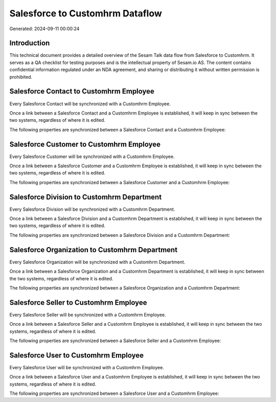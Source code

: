 ================================
Salesforce to Customhrm Dataflow
================================

Generated: 2024-09-11 00:00:24

Introduction
------------

This technical document provides a detailed overview of the Sesam Talk data flow from Salesforce to Customhrm. It serves as a QA checklist for testing purposes and is the intellectual property of Sesam.io AS. The content contains confidential information regulated under an NDA agreement, and sharing or distributing it without written permission is prohibited.

Salesforce Contact to Customhrm Employee
----------------------------------------
Every Salesforce Contact will be synchronized with a Customhrm Employee.

Once a link between a Salesforce Contact and a Customhrm Employee is established, it will keep in sync between the two systems, regardless of where it is edited.

The following properties are synchronized between a Salesforce Contact and a Customhrm Employee:

.. list-table::
   :header-rows: 1

   * - Salesforce Contact Property
     - Customhrm Employee Property
     - Customhrm Data Type


Salesforce Customer to Customhrm Employee
-----------------------------------------
Every Salesforce Customer will be synchronized with a Customhrm Employee.

Once a link between a Salesforce Customer and a Customhrm Employee is established, it will keep in sync between the two systems, regardless of where it is edited.

The following properties are synchronized between a Salesforce Customer and a Customhrm Employee:

.. list-table::
   :header-rows: 1

   * - Salesforce Customer Property
     - Customhrm Employee Property
     - Customhrm Data Type


Salesforce Division to Customhrm Department
-------------------------------------------
Every Salesforce Division will be synchronized with a Customhrm Department.

Once a link between a Salesforce Division and a Customhrm Department is established, it will keep in sync between the two systems, regardless of where it is edited.

The following properties are synchronized between a Salesforce Division and a Customhrm Department:

.. list-table::
   :header-rows: 1

   * - Salesforce Division Property
     - Customhrm Department Property
     - Customhrm Data Type


Salesforce Organization to Customhrm Department
-----------------------------------------------
Every Salesforce Organization will be synchronized with a Customhrm Department.

Once a link between a Salesforce Organization and a Customhrm Department is established, it will keep in sync between the two systems, regardless of where it is edited.

The following properties are synchronized between a Salesforce Organization and a Customhrm Department:

.. list-table::
   :header-rows: 1

   * - Salesforce Organization Property
     - Customhrm Department Property
     - Customhrm Data Type


Salesforce Seller to Customhrm Employee
---------------------------------------
Every Salesforce Seller will be synchronized with a Customhrm Employee.

Once a link between a Salesforce Seller and a Customhrm Employee is established, it will keep in sync between the two systems, regardless of where it is edited.

The following properties are synchronized between a Salesforce Seller and a Customhrm Employee:

.. list-table::
   :header-rows: 1

   * - Salesforce Seller Property
     - Customhrm Employee Property
     - Customhrm Data Type


Salesforce User to Customhrm Employee
-------------------------------------
Every Salesforce User will be synchronized with a Customhrm Employee.

Once a link between a Salesforce User and a Customhrm Employee is established, it will keep in sync between the two systems, regardless of where it is edited.

The following properties are synchronized between a Salesforce User and a Customhrm Employee:

.. list-table::
   :header-rows: 1

   * - Salesforce User Property
     - Customhrm Employee Property
     - Customhrm Data Type

